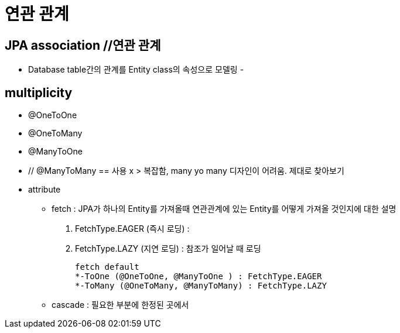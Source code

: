 = 연관 관계

== JPA association //연관 관계
- Database table간의 관계를 Entity class의 속성으로 모델링
-


== multiplicity
- @OneToOne
- @OneToMany
- @ManyToOne
- // @ManyToMany == 사용 x > 복잡함, many yo many 디자인이 어려움. 제대로 찾아보기
- attribute
* fetch : JPA가 하나의 Entity를 가져올때 연관관계에 있는 Entity를 어떻게 가져올 것인지에 대한 설명 +
1. FetchType.EAGER (즉시 로딩) :
2. FetchType.LAZY (지연 로딩) : 참조가 일어날 때 로딩 +

 fetch default
 *-ToOne (@OneToOne, @ManyToOne ) : FetchType.EAGER
 *-ToMany (@OneToMany, @ManyToMany) : FetchType.LAZY

* cascade : 필요한 부분에 한정된 곳에서


